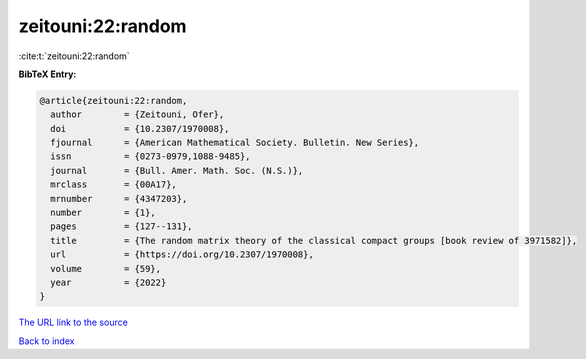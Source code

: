 zeitouni:22:random
==================

:cite:t:`zeitouni:22:random`

**BibTeX Entry:**

.. code-block:: bibtex

   @article{zeitouni:22:random,
     author        = {Zeitouni, Ofer},
     doi           = {10.2307/1970008},
     fjournal      = {American Mathematical Society. Bulletin. New Series},
     issn          = {0273-0979,1088-9485},
     journal       = {Bull. Amer. Math. Soc. (N.S.)},
     mrclass       = {00A17},
     mrnumber      = {4347203},
     number        = {1},
     pages         = {127--131},
     title         = {The random matrix theory of the classical compact groups [book review of 3971582]},
     url           = {https://doi.org/10.2307/1970008},
     volume        = {59},
     year          = {2022}
   }
`The URL link to the source <https://doi.org/10.2307/1970008>`_


`Back to index <../By-Cite-Keys.html>`_
